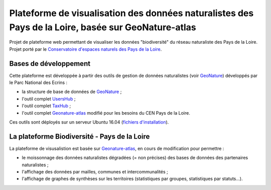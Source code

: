 
Plateforme de visualisation des données naturalistes des Pays de la Loire, basée sur GeoNature-atlas
===============

Projet de plateforme web permettant de visualiser les données "biodiversité" du réseau naturaliste des Pays de la Loire. Projet porté par le `Conservatoire d'espaces naturels des Pays de la Loire <http://www.cenpaysdelaloire.fr/>`_.

.. image :: docs/images/cenpdl-logo-couleur.jpg



Bases de développement
------------


Cette plateforme est développée à partir des outils de gestion de données naturalistes (voir `GeoNature <http://geonature.fr>`_) développés par le Parc National des Ecrins :

- la structure de base de données de `GeoNature <https://github.com/PnEcrins/GeoNature>`_ ;
- l'outil complet `UsersHub <https://github.com/PnEcrins/UsersHub>`_ ;
- l'outil complet `TaxHub <https://github.com/PnX-SI/TaxHub>`_ ;
- l'outil complet `Geonature-atlas <https://github.com/PnEcrins/GeoNature-atlas>`_ modifié pour les besoins du CEN Pays de la Loire.


Ces outils sont déployés sur un serveur Ubuntu 16.04 (`fichiers d'installation <https://github.com/Splendens/install_all_geonature_ubuntu16_04>`_).






La plateforme Biodiversité - Pays de la Loire
------------

La plateforme de visusalistion est basée sur `Geonature-atlas <https://github.com/PnEcrins/GeoNature-atlas>`_, en cours de modification pour permettre : 

- le moissonnage des données naturalistes dégradées (= non précises) des bases de données des partenaires naturalistes ;
- l'affichage des données par mailles, communes et intercommunalités ;
- l'affichage de graphes de synthèses sur les territoires (statistiques par groupes, statistiques par statuts...).

